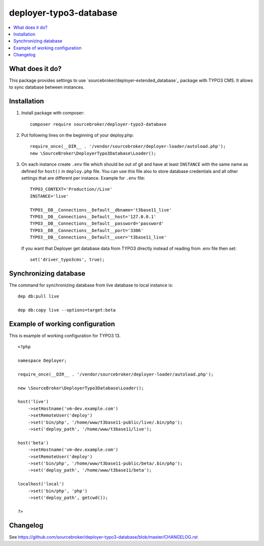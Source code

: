 deployer-typo3-database
=======================

      .. image:: http://img.shields.io/packagist/v/sourcebroker/deployer-typo3-database.svg?style=flat
         :target: https://packagist.org/packages/sourcebroker/deployer-extended-typo3

      .. image:: https://img.shields.io/badge/license-MIT-blue.svg?style=flat
         :target: https://packagist.org/packages/sourcebroker/deployer-typo3-database

.. contents:: :local:

What does it do?
----------------

This package provides settings to use `sourcebroker/deployer-extended_database`_ package with TYPO3 CMS.
It allows to sync database between instances.

Installation
------------

1) Install package with composer:
   ::

      composer require sourcebroker/deployer-typo3-database


2) Put following lines on the beginning of your deploy.php:
   ::

      require_once(__DIR__ . '/vendor/sourcebroker/deployer-loader/autoload.php');
      new \SourceBroker\DeployerTypo3Database\Loader();

3) On each instance create ``.env`` file which should be out of git and have at least ``INSTANCE`` with the same name as
   defined for ``host()`` in ``deploy.php`` file. You can use this file also to store database credentials and all other
   settings that are different per instance. Example for ``.env`` file:

   ::

      TYPO3_CONTEXT='Production//Live'
      INSTANCE='live'

      TYPO3__DB__Connections__Default__dbname='t3base11_live'
      TYPO3__DB__Connections__Default__host='127.0.0.1'
      TYPO3__DB__Connections__Default__password='password'
      TYPO3__DB__Connections__Default__port='3306'
      TYPO3__DB__Connections__Default__user='t3base11_live'



   If you want that Deployer get database data from TYPO3 directly instead of reading from .env file then set:
   ::

      set('driver_typo3cms', true);



Synchronizing database
----------------------

The command for synchronizing database from live database to local instance is:
::

   dep db:pull live

   dep db:copy live --options=target:beta


Example of working configuration
--------------------------------

This is example of working configuration for TYPO3 13.

::

  <?php

  namespace Deployer;

  require_once(__DIR__ . '/vendor/sourcebroker/deployer-loader/autoload.php');

  new \SourceBroker\DeployerTypo3Database\Loader();

  host('live')
      ->setHostname('vm-dev.example.com')
      ->setRemoteUser('deploy')
      ->set('bin/php', '/home/www/t3base11-public/live/.bin/php');
      ->set('deploy_path', '/home/www/t3base11/live');

  host('beta')
      ->setHostname('vm-dev.example.com')
      ->setRemoteUser('deploy')
      ->set('bin/php', '/home/www/t3base11-public/beta/.bin/php');
      ->set('deploy_path', '/home/www/t3base11/beta');

  localhost('local')
      ->set('bin/php', 'php')
      ->set('deploy_path', getcwd());

  ?>


Changelog
---------

See https://github.com/sourcebroker/deployer-typo3-database/blob/master/CHANGELOG.rst


.. _sourcebroker/deployer-extended-database: https://github.com/sourcebroker/deployer-typo3-database